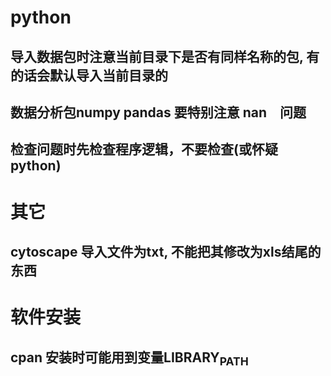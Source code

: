 * python
** 导入数据包时注意当前目录下是否有同样名称的包, 有的话会默认导入当前目录的
** 数据分析包numpy pandas 要特别注意 nan　问题
** 检查问题时先检查程序逻辑，不要检查(或怀疑python)

* 其它
** cytoscape 导入文件为txt, 不能把其修改为xls结尾的东西

* 软件安装
** cpan 安装时可能用到变量LIBRARY_PATH
